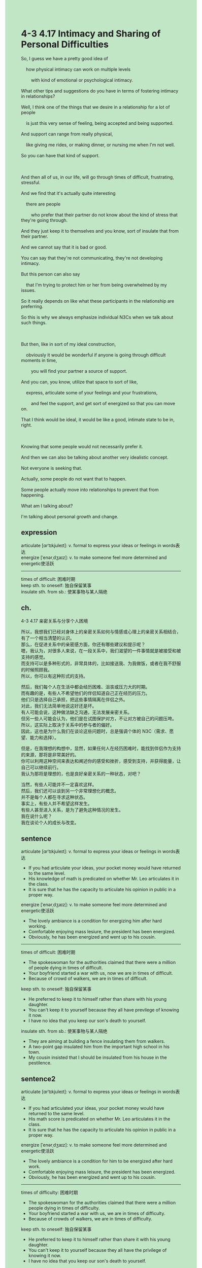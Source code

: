 #+OPTIONS: \n:t toc:nil num:nil html-postamble:nil
#+HTML_HEAD_EXTRA: <style>body {background: rgb(193, 230, 198) !important;}</style>
* 4-3 4.17 Intimacy and Sharing of Personal Difficulties
#+begin_verse
So, I guess we have a pretty good idea of
	how physical intimacy can work on multiple levels
		with kind of emotional or psychological intimacy.
What other tips and suggestions do you have in terms of fostering intimacy in relationships?
Well, I think one of the things that we desire in a relationship for a lot of people
	is just this very sense of feeling, being accepted and being supported.
And support can range from really physical,
	like giving me rides, or making dinner, or nursing me when I'm not well.
So you can have that kind of support.

And then all of us, in our life, will go through times of difficult, frustrating, stressful.
And we find that it's actually quite interesting
	there are people
		who prefer that their partner do not know about the kind of stress that they're going through.
And they just keep it to themselves and you know, sort of insulate that from their partner.
And we cannot say that it is bad or good.
You can say that they're not communicating, they're not developing intimacy.
But this person can also say
	that I'm trying to protect him or her from being overwhelmed by my issues.
So it really depends on like what these participants in the relationship are preferring.
So this is why we always emphasize individual N3Cs when we talk about such things.

But then, like in sort of my ideal construction,
	obviously it would be wonderful if anyone is going through difficult moments in time,
		you will find your partner a source of support.
And you can, you know, utilize that space to sort of like,
	express, articulate some of your feelings and your frustrations,
		and feel the support, and get sort of energized so that you can move on.
That I think would be ideal, it would be like a good, intimate state to be in, right.

Knowing that some people would not necessarily prefer it.
And then we can also be talking about another very idealistic concept.
Not everyone is seeking that.
Actually, some people do not want that to happen.
Some people actually move into relationships to prevent that from happening.
What am I talking about?
I'm talking about personal growth and change.
#+end_verse
** expression
articulate [ɑrˈtɪkjuleɪt]: v. formal to express your ideas or feelings in words表达
energize [ˈenərˌdʒaɪz]: v. to make someone feel more determined and energetic使活跃
--------------------
times of difficult: 困难时期
keep sth. to oneself: 独自保留某事
insulate sth. from sb.: 使某事物与某人隔绝
** ch.
4-3 4.17 亲密关系与分享个人困境

所以，我想我们已经对身体上的亲密关系如何与情感或心理上的亲密关系相结合，有了一个相当清楚的认识。
那么，在促进关系中的亲密感方面，你还有哪些建议和提示呢？
嗯，我认为，对很多人来说，在一段关系中，我们渴望的一件事情就是被接受和被支持的感觉。
而支持可以是多种形式的，非常具体的，比如接送我、为我做饭，或者在我不舒服的时候照顾我。
所以，你可以有这种形式的支持。

然后，我们每个人在生活中都会经历困难、沮丧或压力大的时期。
而有趣的是，有些人不希望他们的伴侣知道自己正在经历的压力。
他们只是选择自己承担，把这些事情隔离在伴侣之外。
对此，我们无法简单地说这好还是坏。
有人可能会说，这种做法缺乏沟通，无法发展亲密关系。
但另一些人可能会认为，他们是在试图保护对方，不让对方被自己的问题压垮。
所以，这实际上取决于关系中的参与者的偏好。
因此，这也是为什么我们在谈论这些问题时，总是强调个体的 N3C（需求、愿望、能力和选择）。

但是，在我理想的构想中，显然，如果任何人在经历困难时，能找到伴侣作为支持的来源，那将是非常美好的。
你可以利用这种空间来表达和阐述你的感受和挫折，感受到支持，并获得能量，让自己可以继续前行。
我认为那将是理想的，也是良好亲密关系的一种状态，对吧？

当然，有些人可能并不一定喜欢这样。
然后，我们还可以谈到另一个非常理想化的概念。
并不是每个人都在寻求这种状态。
事实上，有些人并不希望这样发生。
有些人甚至进入关系，是为了避免这种情况的发生。
我在说什么呢？
我在谈论个人的成长与改变。
** sentence
articulate [ɑrˈtɪkjuleɪt]: v. formal to express your ideas or feelings in words表达
- If you had articulate your ideas, your pocket money would have returned to the same level.
- His knowledge of math is predicated on whether Mr. Leo articulates it in the class.
- It is sure that he has the capacity to articulate his opinion in public in a proper way.
energize [ˈenərˌdʒaɪz]: v. to make someone feel more determined and energetic使活跃
- The lovely ambiance is a condition for energizing him after hard working.
- Comfortable enjoying mass lesiure, the president has been energized.
- Obviously, he has been energized and went up to his cousin.
--------------------
times of difficult: 困难时期
- The spokeswoman for the authorities claimed that there were a million of people dying in times of difficult.
- Your boyfriend started a war with us, now we are in times of difficult.
- Because of crowd of walkers, we are in times of difficult.
keep sth. to oneself: 独自保留某事
- He preferred to keep it to himself rather than share with his young daughter.
- You can't keep it to yourself because they all have previlege of knowing it now.
- I have no idea that you keep our son's death to yourself.
insulate sth. from sb.: 使某事物与某人隔绝
- They are aiming at building a fence insulating them from walkers.
- A two-point gap insulated him from the important high school in his town.
- My cousin insisted that I should be insulated from his house in the pestilence.
** sentence2
articulate [ɑrˈtɪkjuleɪt]: v. formal to express your ideas or feelings in words表达
- If you had articulated your ideas, your pocket money would have returned to the same level.
- His math score is predicated on whether Mr. Leo articulates it in the class.
- It is sure that he has the capacity to articulate his opinion in public in a proper way.
energize [ˈenərˌdʒaɪz]: v. to make someone feel more determined and energetic使活跃
- The lovely ambiance is a condition for him to be energized after hard work.
- Comfortable enjoying mass leisure, the president has been energized.
- Obviously, he has been energized and went up to his cousin.
--------------------
times of difficulty: 困难时期
- The spokeswoman for the authorities claimed that there were a million people dying in times of difficulty.
- Your boyfriend started a war with us, we are in times of difficulty.
- Because of crowds of walkers, we are in times of difficulty.
keep sth. to oneself: 独自保留某事
- He preferred to keep it to himself rather than share it with his young daughter.
- You can't keep it to yourself because they all have the privilege of knowing it now.
- I have no idea that you keep our son's death to yourself.
insulate sth. from sb.: 使某事物与某人隔绝
- They are aiming at building a fence insulating them from walkers.
- A two-point gap insulated him from the important high school in his town.
- My cousin insisted that I should be insulated from his house in the pestilence.
